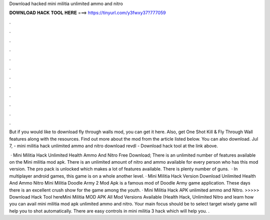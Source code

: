 Download hacked mini militia unlimited ammo and nitro



𝐃𝐎𝐖𝐍𝐋𝐎𝐀𝐃 𝐇𝐀𝐂𝐊 𝐓𝐎𝐎𝐋 𝐇𝐄𝐑𝐄 ===> https://tinyurl.com/y3fwxy37?777059



.



.



.



.



.



.



.



.



.



.



.



.

But if you would like to download fly through walls mod, you can get it here. Also, get One Shot Kill & Fly Through Wall features along with the resources. Find out more about the mod from the article listed below. You can also download. Jul 7, - mini militia hack unlimited ammo and nitro download revdl - Download hack tool at the link above.

 · Mini Militia Hack Unlimited Health Ammo And Nitro Free Download; There is an unlimited number of features available on the Mini militia mod apk. There is an unlimited amount of nitro and ammo available for every person who has this mod version. The pro pack is unlocked which makes a lot of features available. There is plenty number of guns.  · In multiplayer android games, this game is on a whole another level. · Mini Militia Hack Version Download Unlimited Health And Ammo Nitro Mini Militia Doodle Army 2 Mod Apk is a famous mod of Doodle Army game application. These days there is an excellent crush show for the game among the youth. · Mini Militia Hack APK unlimited ammo and Nitro. >>>>> Download Hack Tool hereMini Militia MOD APK All Mod Versions Available (Health Hack, Unlimited Nitro and learn how you can avail mini militia mod apk unlimited ammo and nitro. Your main focus should be to select target wisely game will help you to shot automatically. There are easy controls in mini militia 3 hack which will help you. .
